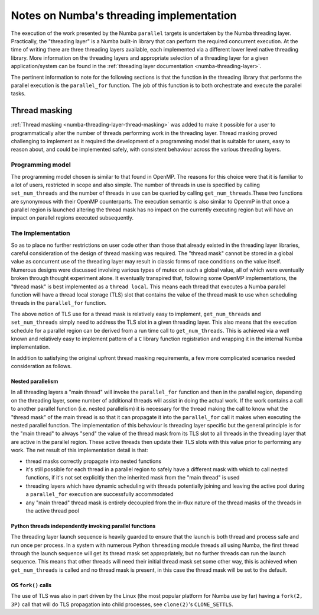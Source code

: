 
=========================================
Notes on Numba's threading implementation
=========================================

The execution of the work presented by the Numba ``parallel`` targets is
undertaken by the Numba threading layer. Practically, the "threading layer"
is a Numba built-in library that can perform the required concurrent execution.
At the time of writing there are three threading layers available, each
implemented via a different lower level native threading library. More
information on the threading layers and appropriate selection of a threading
layer for a given application/system can be found in the
:ref:`threading layer documentation <numba-threading-layer>`.

The pertinent information to note for the following sections is that the
function in the threading library that performs the parallel execution is the
``parallel_for`` function. The job of this function is to both orchestrate and
execute the parallel tasks.

Thread masking
--------------
:ref:`Thread masking <numba-threading-layer-thread-masking>` was added to make
it possible for a user to programmatically alter the number of threads
performing work in the threading layer. Thread masking proved challenging to
implement as it required the development of a programming model that is suitable
for users, easy to reason about, and could be implemented safely, with
consistent behaviour across the various threading layers.

Programming model
~~~~~~~~~~~~~~~~~
The programming model chosen is similar to that found in OpenMP. The reasons for
this choice were that it is familiar to a lot of users, restricted in scope and
also simple. The number of threads in use is specified by calling
``set_num_threads`` and the number of threads in use can be queried by calling
``get_num_threads``.These two functions are synonymous with their OpenMP
counterparts. The execution semantic is also similar to OpenmP in that once a
parallel region is launched altering the thread mask has no impact on the
currently executing region but will have an impact on parallel regions executed
subsequently.


The Implementation
~~~~~~~~~~~~~~~~~~

So as to place no further restrictions on user code other than those that
already existed in the threading layer libraries, careful consideration of the
design of thread masking was required. The "thread mask" cannot be stored in a
global value as concurrent use of the threading layer may result in classic
forms of race conditions on the value itself. Numerous designs were discussed
involving various types of mutex on such a global value, all of which were
eventually broken through thought experiment alone. It eventually transpired
that, following some OpenMP implementations, the "thread mask" is best
implemented as a ``thread local``. This means each thread that executes a Numba
parallel function will have a thread local storage (TLS) slot that contains the
value of the thread mask to use when scheduling threads in the ``parallel_for``
function.

The above notion of TLS use for a thread mask is relatively easy to implement,
``get_num_threads`` and ``set_num_threads`` simply need to address the TLS slot
in a given threading layer. This also means that the execution schedule for a
parallel region can be derived from a run time call to ``get_num_threads``. This
is achieved via a well known and relatively easy to implement pattern of a ``C``
library function registration and wrapping it in the internal Numba
implementation.

In addition to satisfying the original upfront thread masking requirements, a
few more complicated scenarios needed consideration as follows.

Nested parallelism
******************

In all threading layers a "main thread" will invoke the ``parallel_for``
function and then in the parallel region, depending on the threading layer,
some number of additional threads will assist in doing the actual work.
If the work contains a call to another parallel function (i.e. nested
parallelism) it is necessary for the thread making the call to know what the
"thread mask" of the main thread is so that it can propagate it into the
``parallel_for`` call it makes when executing the nested parallel function.
The implementation of this behaviour is threading layer specific but the general
principle is for the "main thread" to always "send" the value of the thread mask
from its TLS slot to all threads in the threading layer that are active in the
parallel region. These active threads then update their TLS slots with this
value prior to performing any work. The net result of this implementation detail
is that:

* thread masks correctly propagate into nested functions
* it's still possible for each thread in a parallel region to safely have a
  different mask with which to call nested functions, if it's not set explicitly
  then the inherited mask from the "main thread" is used
* threading layers which have dynamic scheduling with threads potentially
  joining and leaving the active pool during a ``parallel_for`` execution are
  successfully accommodated
* any "main thread" thread mask is entirely decoupled from the in-flux nature
  of the thread masks of the threads in the active thread pool

Python threads independently invoking parallel functions
********************************************************

The threading layer launch sequence is heavily guarded to ensure that the
launch is both thread and process safe and run once per process. In a system
with numerous Python ``threading`` module threads all using Numba, the first
thread through the launch sequence will get its thread mask set
appropriately, but no further threads can run the launch sequence. This means
that other threads will need their initial thread mask set some other way,
this is achieved when ``get_num_threads`` is called and no thread mask is
present, in this case the thread mask will be set to the default.

OS ``fork()`` calls
*******************

The use of TLS was also in part driven by the Linux (the most popular
platform for Numba use by far) having a ``fork(2, 3P)`` call that will do TLS
propagation into child processes, see ``clone(2)``'s ``CLONE_SETTLS``.

